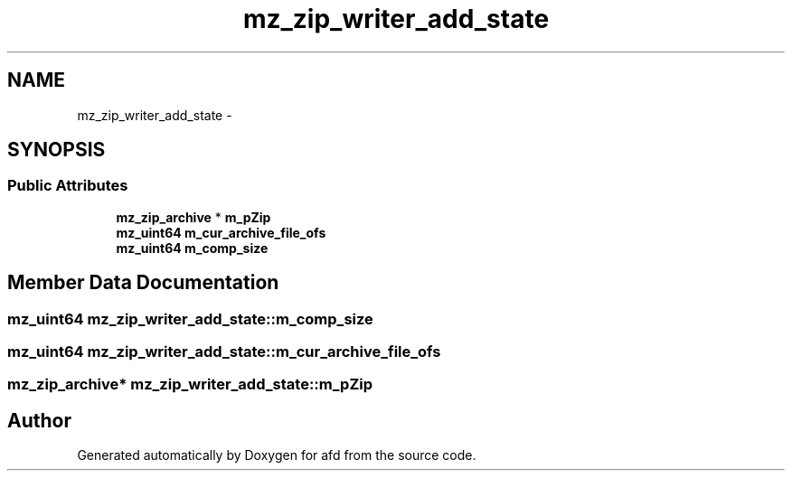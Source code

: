 .TH "mz_zip_writer_add_state" 3 "Thu Jun 14 2018" "afd" \" -*- nroff -*-
.ad l
.nh
.SH NAME
mz_zip_writer_add_state \- 
.SH SYNOPSIS
.br
.PP
.SS "Public Attributes"

.in +1c
.ti -1c
.RI "\fBmz_zip_archive\fP * \fBm_pZip\fP"
.br
.ti -1c
.RI "\fBmz_uint64\fP \fBm_cur_archive_file_ofs\fP"
.br
.ti -1c
.RI "\fBmz_uint64\fP \fBm_comp_size\fP"
.br
.in -1c
.SH "Member Data Documentation"
.PP 
.SS "\fBmz_uint64\fP mz_zip_writer_add_state::m_comp_size"

.SS "\fBmz_uint64\fP mz_zip_writer_add_state::m_cur_archive_file_ofs"

.SS "\fBmz_zip_archive\fP* mz_zip_writer_add_state::m_pZip"


.SH "Author"
.PP 
Generated automatically by Doxygen for afd from the source code\&.
